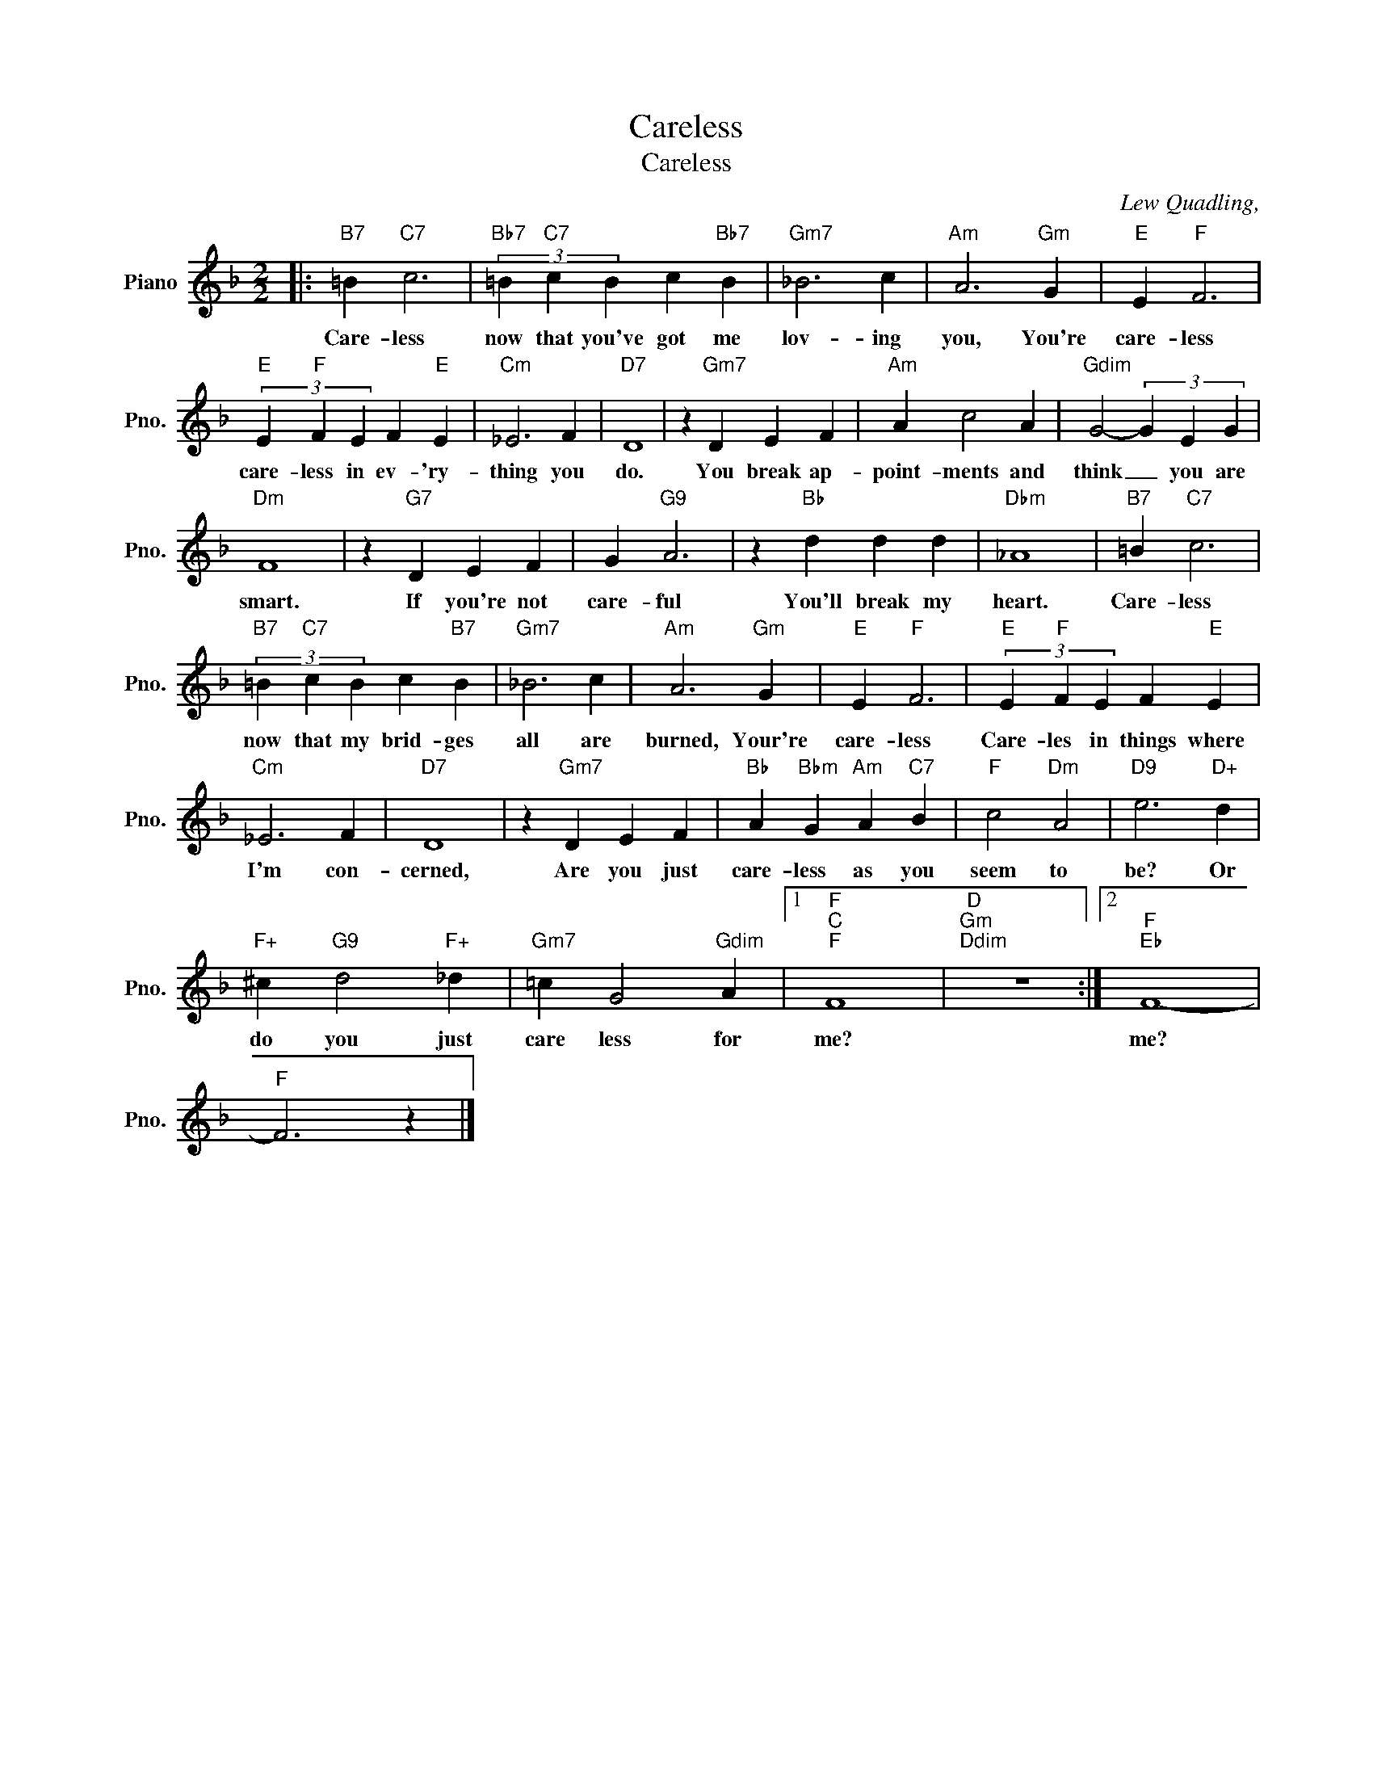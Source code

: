 X:1
T:Careless
T:Careless
C:Lew Quadling,
Z:All Rights Reserved
L:1/4
M:2/2
K:F
V:1 treble nm="Piano" snm="Pno."
%%MIDI program 0
%%MIDI control 7 100
%%MIDI control 10 64
V:1
|:"B7" =B"C7" c3 |"Bb7" (3=B"C7" c B c"Bb7" B |"Gm7" _B3 c |"Am" A3"Gm" G |"E" E"F" F3 | %5
w: Care- less|now that you've got me|lov- ing|you, You're|care- less|
"E" (3E"F" F E F"E" E |"Cm" _E3 F |"D7" D4 | z"Gm7" D E F |"Am" A c2 A |"Gdim" G2- (3G E G | %11
w: care- less in ev- 'ry-|thing you|do.|You break ap-|point- ments and|think _ you are|
"Dm" F4 | z"G7" D E F | G"G9" A3 | z"Bb" d d d |"Dbm" _A4 |"B7" =B"C7" c3 | %17
w: smart.|If you're not|care- ful|You'll break my|heart.|Care- less|
"B7" (3=B"C7" c B c"B7" B |"Gm7" _B3 c |"Am" A3"Gm" G |"E" E"F" F3 |"E" (3E"F" F E F"E" E | %22
w: now that my brid- ges|all are|burned, Your're|care- less|Care- les in things where|
"Cm" _E3 F |"D7" D4 | z"Gm7" D E F |"Bb" A"Bbm" G"Am" A"C7" B |"F" c2"Dm" A2 |"D9" e3"D+" d | %28
w: I'm con-|cerned,|Are you just|care- less as you|seem to|be? Or|
"F+" ^c"G9" d2"F+" _d |"Gm7" =c G2"Gdim" A |1"F""C""F" F4 |"D""Gm""Ddim" z4 :|2"F""Eb" F4- | %33
w: do you just|care less for|me?||me?|
"F" F3 z |] %34
w: |

